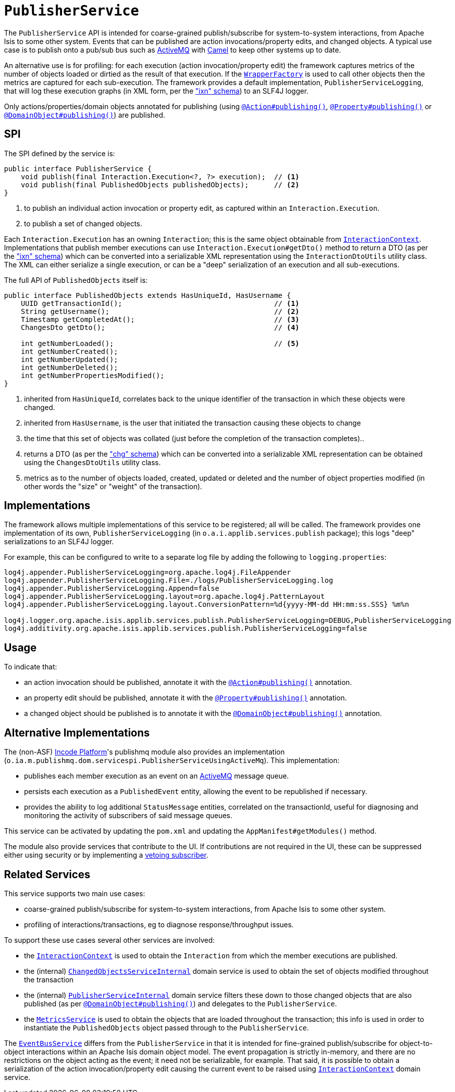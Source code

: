 [[PublisherService]]
= `PublisherService`
:Notice: Licensed to the Apache Software Foundation (ASF) under one or more contributor license agreements. See the NOTICE file distributed with this work for additional information regarding copyright ownership. The ASF licenses this file to you under the Apache License, Version 2.0 (the "License"); you may not use this file except in compliance with the License. You may obtain a copy of the License at. http://www.apache.org/licenses/LICENSE-2.0 . Unless required by applicable law or agreed to in writing, software distributed under the License is distributed on an "AS IS" BASIS, WITHOUT WARRANTIES OR  CONDITIONS OF ANY KIND, either express or implied. See the License for the specific language governing permissions and limitations under the License.
:page-partial:



The `PublisherService` API is intended for coarse-grained publish/subscribe for system-to-system interactions, from Apache Isis to some other system.
Events that can be published are action invocations/property edits, and changed objects.
A typical use case is to publish onto a pub/sub bus such as link:http://activemq.apache.org/[ActiveMQ] with link:http://camel.apache.org[Camel] to keep other systems up to date.

An alternative use is for profiling: for each execution (action invocation/property edit) the framework captures metrics of the number of objects loaded or dirtied as the result of that execution.
If the xref:refguide:applib-svc:WrapperFactory.adoc[`WrapperFactory`] is used to call other objects then the metrics are captured for each sub-execution.
The framework provides a default implementation, `PublisherServiceLogging`, that will log these execution graphs (in XML form, per the xref:refguide:schema:ixn.adoc["ixn" schema]) to an SLF4J logger.

Only actions/properties/domain objects annotated for publishing (using xref:refguide:applib-ant:Action.adoc#publishing[`@Action#publishing()`], xref:refguide:applib-ant:Property.adoc#publishing[`@Property#publishing()`] or xref:refguide:applib-ant:DomainObject.adoc#publishing[`@DomainObject#publishing()`]) are published.


== SPI

The SPI defined by the service is:

[source,java]
----
public interface PublisherService {
    void publish(final Interaction.Execution<?, ?> execution);  // <1>
    void publish(final PublishedObjects publishedObjects);      // <2>
}
----
<1> to publish an individual action invocation or property edit, as captured within an `Interaction.Execution`.
<2> to publish a set of changed objects.

Each `Interaction.Execution` has an owning `Interaction`; this is the same object obtainable from xref:refguide:applib-svc:InteractionContext.adoc[`InteractionContext`].
Implementations that publish member executions can use `Interaction.Execution#getDto()` method to return a DTO (as per the xref:refguide:schema:ixn.adoc["ixn" schema]) which can be converted into a serializable XML representation using the `InteractionDtoUtils` utility class.
The XML can either serialize a single execution, or can be a "deep" serialization of an execution and all sub-executions.

The full API of `PublishedObjects` itself is:

[source,java]
----
public interface PublishedObjects extends HasUniqueId, HasUsername {
    UUID getTransactionId();                                    // <1>
    String getUsername();                                       // <2>
    Timestamp getCompletedAt();                                 // <3>
    ChangesDto getDto();                                        // <4>

    int getNumberLoaded();                                      // <5>
    int getNumberCreated();
    int getNumberUpdated();
    int getNumberDeleted();
    int getNumberPropertiesModified();
}
----
<1> inherited from `HasUniqueId`, correlates back to the unique identifier of the transaction in which these objects were changed.
<2> inherited from `HasUsername`, is the user that initiated the transaction causing these objects to change
<3> the time that this set of objects was collated (just before the completion of the transaction completes)..
<4> returns a DTO (as per the xref:refguide:schema:chg.adoc["chg" schema]) which can be converted into a serializable XML representation can be obtained using the `ChangesDtoUtils` utility class.
<5> metrics as to the number of objects loaded, created, updated or deleted and the number of object properties modified (in other words the "size" or "weight" of the transaction).


== Implementations

The framework allows multiple implementations of this service to be registered; all will be called.
The framework provides one implementation of its own, `PublisherServiceLogging` (in `o.a.i.applib.services.publish` package); this logs "deep" serializations to an SLF4J logger.

For example, this can be configured to write to a separate log file by adding the following to `logging.properties`:

[source,ini]
----
log4j.appender.PublisherServiceLogging=org.apache.log4j.FileAppender
log4j.appender.PublisherServiceLogging.File=./logs/PublisherServiceLogging.log
log4j.appender.PublisherServiceLogging.Append=false
log4j.appender.PublisherServiceLogging.layout=org.apache.log4j.PatternLayout
log4j.appender.PublisherServiceLogging.layout.ConversionPattern=%d{yyyy-MM-dd HH:mm:ss.SSS} %m%n

log4j.logger.org.apache.isis.applib.services.publish.PublisherServiceLogging=DEBUG,PublisherServiceLogging
log4j.additivity.org.apache.isis.applib.services.publish.PublisherServiceLogging=false
----




== Usage

To indicate that:

* an action invocation should be published, annotate it with the xref:refguide:applib-ant:Action.adoc#publishing[`@Action#publishing()`] annotation.
* an property edit should be published, annotate it with the xref:refguide:applib-ant:Property.adoc#publishing[`@Property#publishing()`] annotation.
* a changed object should be published is to annotate it with the xref:refguide:applib-ant:DomainObject.adoc#publishing[`@DomainObject#publishing()`] annotation.



== Alternative Implementations

The (non-ASF) link:https://platform.incode.org[Incode Platform^]'s publishmq module also provides an implementation (`o.ia.m.publishmq.dom.servicespi.PublisherServiceUsingActiveMq`).
This implementation:

* publishes each member execution as an event on an link:http://activemq.apache.org[ActiveMQ] message queue.
* persists each execution as a `PublishedEvent` entity, allowing the event to be republished if necessary.
* provides the ability to log additional `StatusMessage` entities, correlated on the transactionId, useful for diagnosing and monitoring the activity of subscribers of said message queues.


This service can be activated by updating the `pom.xml` and updating the `AppManifest#getModules()` method.

The module also provide services that contribute to the UI.
If contributions are not required in the UI, these can be suppressed either using security or by implementing a xref:userguide:btb:about.adoc#vetoing-visibility[vetoing subscriber].




== Related Services

This service supports two main use cases:

* coarse-grained publish/subscribe for system-to-system interactions, from Apache Isis to some other system.

* profiling of interactions/transactions, eg to diagnose response/throughput issues.


To support these use cases several other services are involved:

* the xref:refguide:applib-svc:InteractionContext.adoc[`InteractionContext`] is used to obtain the `Interaction` from which the member executions are published.

* the (internal) xref:runtime-services:ROOT:persistence-layer/ChangedObjectsServiceInternal.adoc[`ChangedObjectsServiceInternal`] domain service is used to obtain the set of objects modified throughout the transaction

* the (internal) xref:runtime-services:ROOT:spi/PublisherServiceInternal.adoc[`PublisherServiceInternal`] domain service filters these down to those changed objects that are also published (as per xref:refguide:applib-ant:DomainObject.adoc#publishing[`@DomainObject#publishing()`]) and delegates to the `PublisherService`.

* the xref:refguide:applib-svc:MetricsService.adoc[`MetricsService`] is used to obtain the objects that are loaded throughout the transaction; this info is used in order to instantiate the `PublishedObjects` object passed through to the `PublisherService`.

The xref:refguide:applib-svc:EventBusService.adoc[`EventBusService`] differs from the `PublisherService` in that it is intended for fine-grained publish/subscribe for object-to-object interactions within an Apache Isis domain object model.
The event propagation is strictly in-memory, and there are no restrictions on the object acting as the event; it need not be serializable, for example.
That said, it is possible to obtain a serialization of the action invocation/property edit causing the current event to be raised using xref:refguide:applib-svc:InteractionContext.adoc[`InteractionContext`] domain service.

